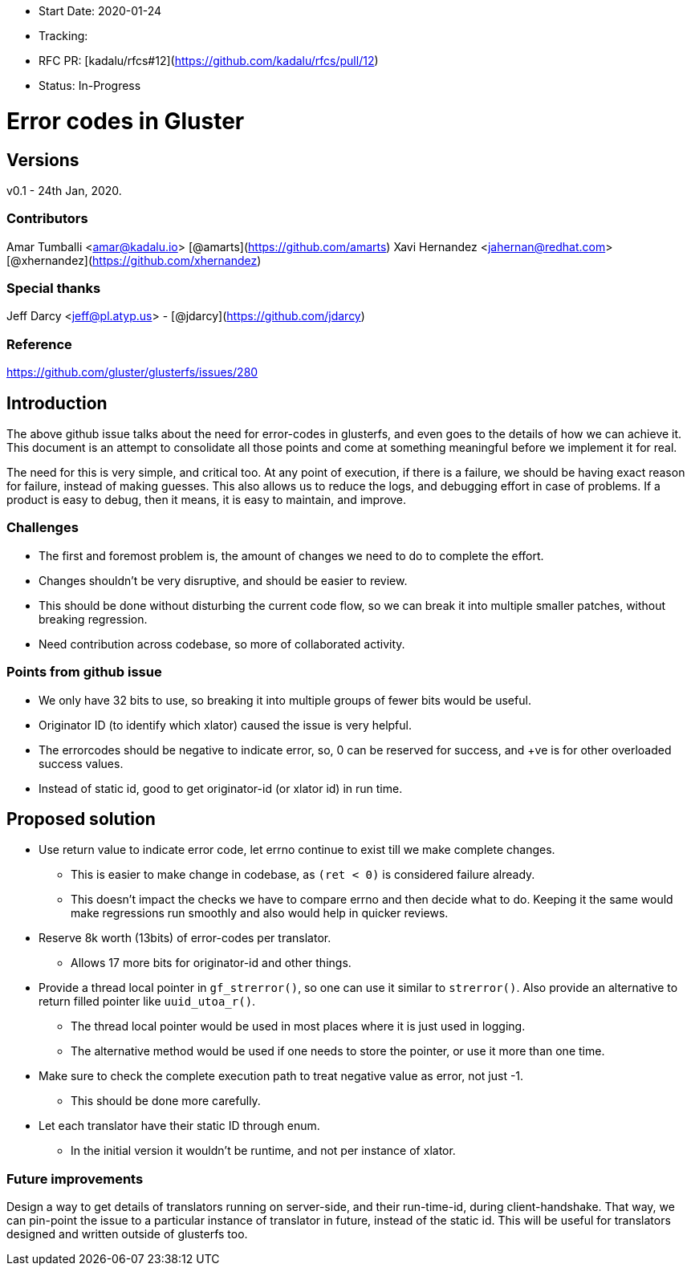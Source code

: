 - Start Date: 2020-01-24
- Tracking:
- RFC PR: [kadalu/rfcs#12](https://github.com/kadalu/rfcs/pull/12)
- Status: In-Progress

# Error codes in Gluster

## Versions

v0.1 -  24th  Jan, 2020.

### Contributors

Amar Tumballi <amar@kadalu.io> [@amarts](https://github.com/amarts)
Xavi Hernandez <jahernan@redhat.com> [@xhernandez](https://github.com/xhernandez)

### Special thanks

Jeff Darcy <jeff@pl.atyp.us> - [@jdarcy](https://github.com/jdarcy)


### Reference

https://github.com/gluster/glusterfs/issues/280


## Introduction

The above github issue talks about the need for error-codes in glusterfs, and even goes to the details of how we can achieve it. This document is an attempt to consolidate all those points and come at something meaningful before we implement it for real.

The need for this is very simple, and critical too. At any point of execution, if there is a failure, we should be having exact reason for failure, instead of making guesses. This also allows us to reduce the logs, and debugging effort in case of problems. If a product is easy to debug, then it means, it is easy to maintain, and improve.


### Challenges

* The first and foremost problem is, the amount of changes we need to do to complete the effort. 
* Changes shouldn't be very disruptive, and should be easier to review.
* This should be done without disturbing the current code flow, so we can break it into multiple smaller patches, without breaking regression.
* Need contribution across codebase, so more of collaborated activity.


### Points from github issue

* We only have 32 bits to use, so breaking it into multiple groups of fewer bits would be useful.
* Originator ID (to identify which xlator) caused the issue is very helpful.
* The errorcodes should be negative to indicate error, so, 0 can be reserved for success, and +ve is for other overloaded success values.
* Instead of static id, good to get originator-id (or xlator id) in run time.


## Proposed solution

* Use return value to indicate error code, let errno continue to exist till we make complete changes.
  - This is easier to make change in codebase, as `(ret < 0)` is considered failure already.
  - This doesn't impact the checks we have to compare errno and then decide what to do. Keeping it the same would make regressions run smoothly and also would help in quicker reviews.
* Reserve 8k worth (13bits) of error-codes per translator.
  - Allows 17 more bits for originator-id and other things.
* Provide a thread local pointer in `gf_strerror()`, so one can use it similar to `strerror()`. Also provide an alternative to return filled pointer like `uuid_utoa_r()`.
  - The thread local pointer would be used in most places where it is just used in logging.
  - The alternative method would be used if one needs to store the pointer, or use it more than one time.
* Make sure to check the complete execution path to treat negative value as error, not just -1.
  - This should be done more carefully.
* Let each translator have their static ID through enum.
  - In the initial version it wouldn't be runtime, and not per instance of xlator.



### Future improvements

Design a way to get details of translators running on server-side, and their run-time-id, during client-handshake. That way, we can pin-point the issue to a particular instance of translator in future, instead of the static id. This will be useful for translators designed and written outside of glusterfs too.

